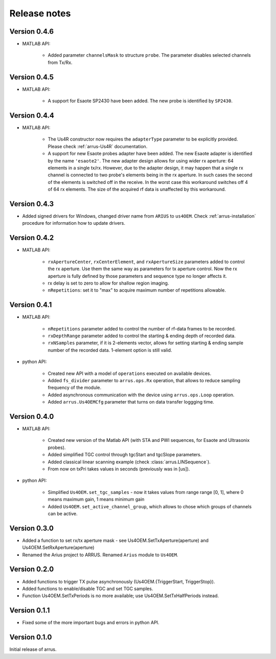 Release notes
=============

Version 0.4.6
-------------

- MATLAB API:

    - Added parameter ``channelsMask`` to structure ``probe``. The parameter disables selected channels from Tx/Rx. 

Version 0.4.5
-------------

- MATLAB API:

    - A support for Esaote SP2430 have been added. The new probe is identified by ``SP2430``. 

Version 0.4.4
-------------

- MATLAB API:

    - The Us4R constructor now requires the ``adapterType`` parameter to be \
      explicitly provided. Please check :ref:`arrus-Us4R` documentation.
    - A support for new Esaote probes adapter have been added. The new Esaote \
      adapter is identified by the name ``'esaote2'``. The new adapter design \
      allows for using wider rx aperture: 64 elements in a single tx/rx. \
      However, due to the adapter design, it may happen that a single rx channel \
      is connected to two probe's elements being in the rx aperture. \
      In such cases the second of the elements is switched off in the receive. \
      In the worst case this workaround switches off 4 of 64 rx elements. \
      The size of the acquired rf data is unaffected by this workaround.

Version 0.4.3
-------------

- Added signed drivers for Windows, changed driver name from
  ``ARIUS`` to ``us4OEM``.
  Check :ref:`arrus-installation` procedure for information how to
  update drivers.

Version 0.4.2
-------------

- MATLAB API:

    - ``rxApertureCenter``, ``rxCenterElement``, and ``rxApertureSize`` parameters added \
      to control the rx aperture. Use them the same way as parameters for tx aperture control. \
      Now the rx aperture is fully defined by those parameters and sequence type no longer affects it.
    - rx delay is set to zero to allow for shallow region imaging.
    - ``nRepetitions``: set it to "max" to acquire maximum number of repetitions allowable.

Version 0.4.1
-------------

- MATLAB API:

    - ``nRepetitions`` parameter added to control the number of rf-data frames to be recorded.
    - ``rxDepthRange`` parameter added to control the starting & ending depth of recorded data.
    - ``rxNSamples`` parameter, if it is 2-elements vector, allows for setting starting & ending \
      sample number of the recorded data. 1-element option is still valid.

- python API:

    - Created new API with a model of ``operations`` executed on available \
      devices.
    - Added ``fs_divider`` parameter to ``arrus.ops.Rx`` operation, that allows \
      to reduce sampling frequency of the module.
    - Added asynchronous communication with the device using ``arrus.ops.Loop`` \
      operation.
    - Added ``arrus.Us4OEMCfg`` parameter that turns on data transfer loggging \
      time.

Version 0.4.0
-------------

- MATLAB API:

    - Created new version of the Matlab API (with STA and PWI sequences, for Esaote and Ultrasonix probes).
    - Added simplified TGC control through tgcStart and tgcSlope parameters.
    - Added classical linear scanning example (check :class:`arrus.LINSequence`).
    - From now on txPri takes values in seconds (previously was in [us]).

- python API:

    - Simplified ``Us4OEM.set_tgc_samples`` - now it takes values from range \
      range [0, 1], where 0 means maximum gain, 1 means minimum gain
    - Added ``Us4OEM.set_active_channel_group``, which allows to chose which \
      groups of channels can be active.

Version 0.3.0
-------------
- Added a function to set rx/tx aperture mask - see Us4OEM.SetTxAperture(aperture) and Us4OEM.SetRxAperture(aperture)
- Renamed the Arius project to ARRUS. Renamed ``Arius`` module to ``Us4OEM``.

Version 0.2.0
-------------
- Added functions to trigger TX pulse asynchronously (Us4OEM.{TriggerStart, TriggerStop}).
- Added functions to enable/disable TGC and set TGC samples.
- Function Us4OEM.SetTxPeriods is no more available; use Us4OEM.SetTxHalfPeriods instead.

Version 0.1.1
-------------
- Fixed some of the more important bugs and errors in python API.

Version 0.1.0
-------------
Initial release of arrus.
